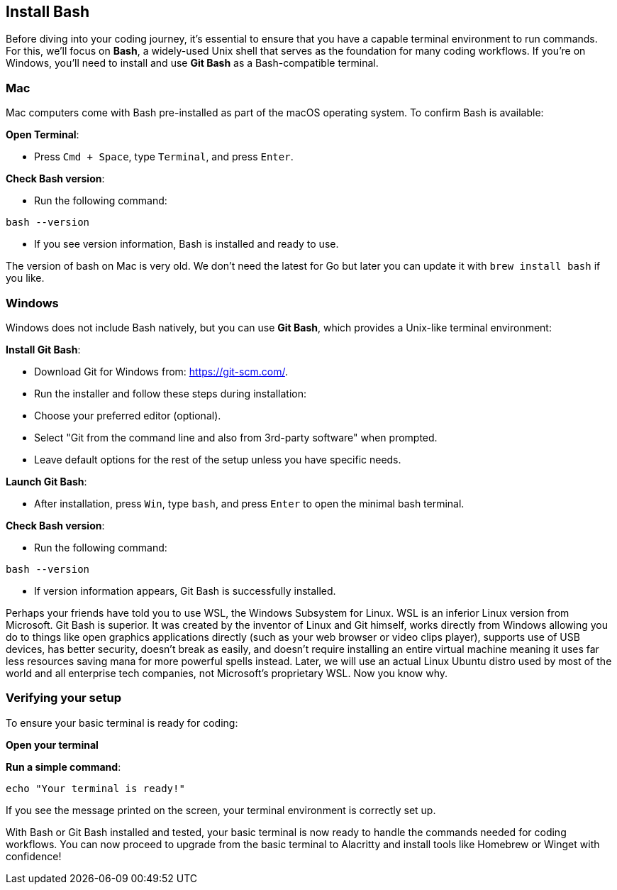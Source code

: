 == Install Bash

Before diving into your coding journey, it’s essential to ensure that you have a capable terminal environment to run commands. For this, we’ll focus on **Bash**, a widely-used Unix shell that serves as the foundation for many coding workflows. If you’re on Windows, you’ll need to install and use **Git Bash** as a Bash-compatible terminal.

=== Mac

Mac computers come with Bash pre-installed as part of the macOS operating system. To confirm Bash is available:

**Open Terminal**:

 - Press `Cmd + Space`, type `Terminal`, and press `Enter`.

**Check Bash version**:

- Run the following command:
[source,shell]
----
bash --version
----
- If you see version information, Bash is installed and ready to use.

[note]
====
The version of bash on Mac is very old. We don't need the latest for Go but later you can update it with `brew install bash` if you like.
====

=== Windows

Windows does not include Bash natively, but you can use **Git Bash**, which provides a Unix-like terminal environment:

**Install Git Bash**:

- Download Git for Windows from: https://git-scm.com/.
- Run the installer and follow these steps during installation:
  - Choose your preferred editor (optional).
  - Select "Git from the command line and also from 3rd-party software" when prompted.
  - Leave default options for the rest of the setup unless you have specific needs.

**Launch Git Bash**:

- After installation, press `Win`, type `bash`, and press `Enter` to open the minimal bash terminal.

**Check Bash version**:

- Run the following command:
[source,shell]
----
bash --version
----
- If version information appears, Git Bash is successfully installed.

[note]
====
Perhaps your friends have told you to use WSL, the Windows Subsystem for Linux. WSL is an inferior Linux version from Microsoft. Git Bash is superior. It was created by the inventor of Linux and Git himself, works directly from Windows allowing you do to things like open graphics applications directly (such as your web browser or video clips player), supports use of USB devices, has better security, doesn't break as easily, and doesn't require installing an entire virtual machine meaning it uses far less resources saving mana for more powerful spells instead. Later, we will use an actual Linux Ubuntu distro used by most of the world and all enterprise tech companies, not Microsoft's proprietary WSL. Now you know why.
====

=== Verifying your setup

To ensure your basic terminal is ready for coding:

**Open your terminal**

**Run a simple command**:
[source,shell]
----
echo "Your terminal is ready!"
----

If you see the message printed on the screen, your terminal environment is correctly set up.

With Bash or Git Bash installed and tested, your basic terminal is now ready to handle the commands needed for coding workflows. You can now proceed to upgrade from the basic terminal to Alacritty and install tools like Homebrew or Winget with confidence!

